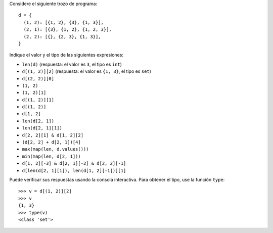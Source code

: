
Considere el siguiente trozo de programa::

    d = {
      (1, 2): [{1, 2}, {3}, {1, 3}],
      (2, 1): [{3}, {1, 2}, {1, 2, 3}],
      (2, 2): [{}, {2, 3}, {1, 3}],
    }

Indique el valor y el tipo de las siguientes expresiones:

* ``len(d)`` (respuesta: el valor es ``3``, el tipo es ``int``)
* ``d[(1, 2)][2]`` (respuesta: el valor es ``{1, 3}``, el tipo es ``set``)
* ``d[(2, 2)][0]``
* ``(1, 2)``
* ``(1, 2)[1]``
* ``d[(1, 2)][1]``
* ``d[(1, 2)]``
* ``d[1, 2]``
* ``len(d[2, 1])``
* ``len(d[2, 1][1])``
* ``d[2, 2][1] & d[1, 2][2]``
* ``(d[2, 2] + d[2, 1])[4]``
* ``max(map(len, d.values()))``
* ``min(map(len, d[2, 1]))``
* ``d[1, 2][-3] & d[2, 1][-2] & d[2, 2][-1]``
* ``d[len(d[2, 1][1]), len(d[1, 2][-1])][1]``

Puede verificar sus respuestas
usando la consola interactiva.
Para obtener el tipo,
use la función ``type``::

    >>> v = d[(1, 2)][2]
    >>> v
    {1, 3}
    >>> type(v)
    <class 'set'>

